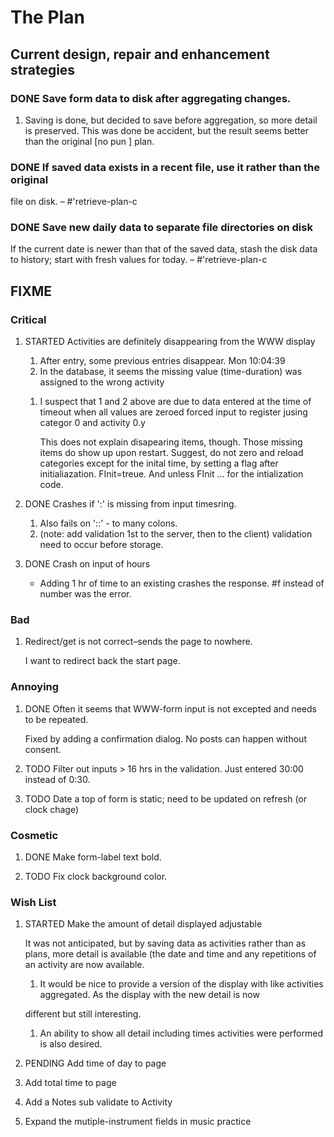 * The Plan

** Current design, repair and enhancement strategies
*** DONE Save form data to disk after aggregating changes.
1. Saving is done, but decided to save before aggregation, so
   more detail is preserved. This was done be accident, but
   the result seems better than the original [no pun ] plan.
 
*** DONE If saved data exists in a recent file, use it rather than the original
    file on disk. -- #'retrieve-plan-c
*** DONE Save new daily data to separate file directories on disk
    If the current date is newer than that of the saved data,
    stash the disk data to history; start with fresh values
    for today. -- #'retrieve-plan-c

** FIXME
*** Critical
**** STARTED Activities are definitely disappearing from the WWW display
     1. After entry, some previous entries disappear. Mon 10:04:39
     2. In the database, it seems the missing value (time-duration)
        was assigned to  the wrong activity
***** I suspect that 1 and 2 above are due to data entered at the time of timeout when all values are zeroed forced input to register jusing categor 0 and activity 0.y
      This does not explain disapearing items, though.  Those missing items do show up upon restart.
      Suggest, do not zero and reload categories except for the inital time, by setting a flag after initialiazation. FInit=treue.  And unless FInit ... for the intialization code.
**** DONE Crashes if ':' is missing from input timesring.
     1. Also fails on '::' - to many colons.
     2. (note: add validation 1st to the server, then to the client)
         validation need to occur before storage.

**** DONE Crash on input of hours
- Adding 1 hr of time to an existing crashes the response.
  #f instead of number was the error.

*** Bad
**** Redirect/get is not correct--sends the page to nowhere.
     I want to redirect back the start page.
*** Annoying
**** DONE Often it seems that WWW-form input is not excepted and needs to be repeated.
     Fixed by adding a confirmation dialog.  No posts can happen without consent.
**** TODO Filter out inputs > 16 hrs in the validation.  Just entered 30:00 instead of 0:30.
**** TODO Date a top of form is static; need to be updated on refresh (or clock chage)

*** Cosmetic
**** DONE Make form-label text bold.
**** TODO Fix clock background color.

*** Wish List
**** STARTED Make the amount of detail displayed adjustable
     It was not anticipated, but by saving data as activities rather than as  plans, more
     detail is available (the date and time and any repetitions of an activity are
       now available.
      1. It would be nice to provide a version of the display with like
         activities aggregated. As the display with the new detail is now
	 different but still interesting.
      2. An ability to show all detail including times activities were performed
         is  also desired.
**** PENDING Add time of day to page 
**** Add total time to page
**** Add a Notes sub validate to Activity
**** Expand the mutiple-instrument fields in music practice


